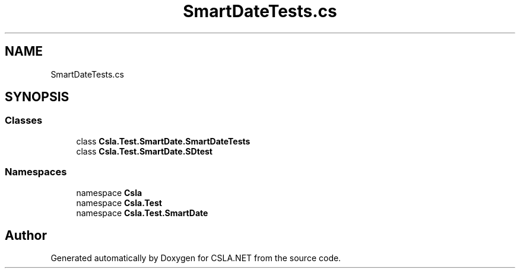 .TH "SmartDateTests.cs" 3 "Wed Jul 21 2021" "Version 5.4.2" "CSLA.NET" \" -*- nroff -*-
.ad l
.nh
.SH NAME
SmartDateTests.cs
.SH SYNOPSIS
.br
.PP
.SS "Classes"

.in +1c
.ti -1c
.RI "class \fBCsla\&.Test\&.SmartDate\&.SmartDateTests\fP"
.br
.ti -1c
.RI "class \fBCsla\&.Test\&.SmartDate\&.SDtest\fP"
.br
.in -1c
.SS "Namespaces"

.in +1c
.ti -1c
.RI "namespace \fBCsla\fP"
.br
.ti -1c
.RI "namespace \fBCsla\&.Test\fP"
.br
.ti -1c
.RI "namespace \fBCsla\&.Test\&.SmartDate\fP"
.br
.in -1c
.SH "Author"
.PP 
Generated automatically by Doxygen for CSLA\&.NET from the source code\&.
